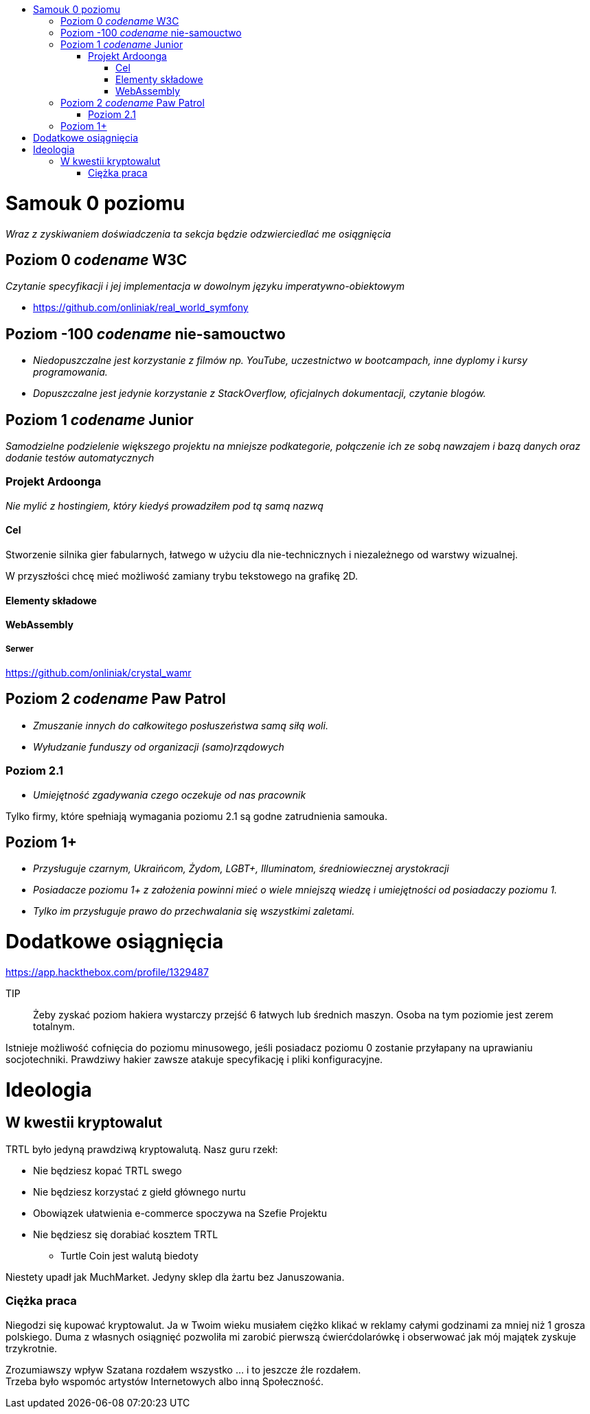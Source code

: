 :doctype: book
:toc: macro
:toc-title:
:toclevels: 3

toc::[]

= Samouk 0 poziomu
_Wraz z zyskiwaniem doświadczenia ta sekcja będzie 
odzwierciedlać me osiągnięcia_

== Poziom 0 _codename_ W3C
_Czytanie specyfikacji i jej implementacja w dowolnym języku imperatywno-obiektowym_

* https://github.com/onliniak/real_world_symfony

== Poziom -100 _codename_ nie-samouctwo
* _Niedopuszczalne jest 
korzystanie z filmów np. YouTube, 
uczestnictwo w bootcampach,
inne dyplomy i kursy programowania._

* _Dopuszczalne jest jedynie 
korzystanie z StackOverflow, 
oficjalnych dokumentacji, 
czytanie blogów._

== Poziom 1 _codename_ Junior
_Samodzielne podzielenie większego projektu na mniejsze podkategorie, 
połączenie ich ze sobą nawzajem i bazą danych oraz dodanie testów automatycznych_

=== Projekt Ardoonga
_Nie mylić z hostingiem, który kiedyś prowadziłem pod tą samą nazwą_

==== Cel
Stworzenie silnika gier fabularnych, 
łatwego w użyciu dla nie-technicznych 
i niezależnego od warstwy wizualnej.

W przyszłości chcę mieć możliwość 
zamiany trybu tekstowego na grafikę 2D.

==== Elementy składowe

==== WebAssembly

===== Serwer
https://github.com/onliniak/crystal_wamr

== Poziom 2 _codename_ Paw Patrol
* _Zmuszanie innych do całkowitego 
posłuszeństwa samą siłą woli._
* _Wyłudzanie funduszy od 
organizacji (samo)rządowych_

=== Poziom 2.1
* _Umiejętność zgadywania czego 
oczekuje od nas pracownik_

Tylko firmy, które spełniają wymagania 
poziomu 2.1 są godne zatrudnienia samouka.

== Poziom 1+
* _Przysługuje czarnym, 
Ukraińcom, Żydom, LGBT+, Illuminatom, 
średniowiecznej arystokracji_
* _Posiadacze poziomu 1+ z założenia powinni 
mieć o wiele mniejszą wiedzę i umiejętności 
od posiadaczy poziomu 1._
* _Tylko im przysługuje prawo do przechwalania się 
wszystkimi zaletami._

= Dodatkowe osiągnięcia
https://app.hackthebox.com/profile/1329487

TIP:: Żeby zyskać poziom hakiera wystarczy przejść 6 łatwych 
lub średnich maszyn. Osoba na tym poziomie jest zerem totalnym.

Istnieje możliwość cofnięcia do poziomu minusowego, jeśli 
posiadacz poziomu 0 zostanie przyłapany na uprawianiu 
socjotechniki. Prawdziwy hakier zawsze atakuje specyfikację 
i pliki konfiguracyjne.

= Ideologia

== W kwestii kryptowalut
TRTL było jedyną prawdziwą kryptowalutą. Nasz guru rzekł:

* Nie będziesz kopać TRTL swego
* Nie będziesz korzystać z giełd głównego nurtu
* Obowiązek ułatwienia e-commerce spoczywa na Szefie Projektu
* Nie będziesz się dorabiać kosztem TRTL
** Turtle Coin jest walutą biedoty

Niestety upadł jak MuchMarket. Jedyny sklep dla żartu bez Januszowania.

=== Ciężka praca
Niegodzi się kupować kryptowalut. Ja w Twoim wieku musiałem ciężko 
klikać w reklamy całymi godzinami za mniej niż 1 grosza polskiego. 
Duma z własnych osiągnięć pozwoliła mi zarobić pierwszą ćwierćdolarówkę 
i obserwować jak mój majątek zyskuje trzykrotnie. 

Zrozumiawszy wpływ Szatana rozdałem wszystko ... i to jeszcze źle rozdałem. +++<br/>+++
Trzeba było wspomóc artystów Internetowych albo inną Społeczność.
